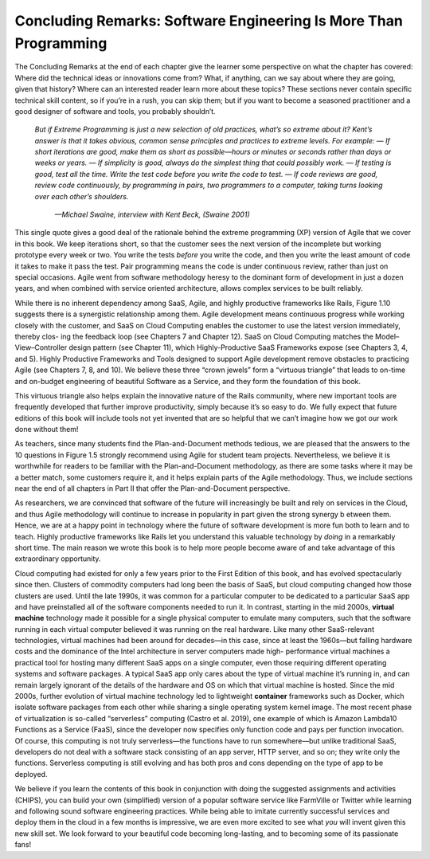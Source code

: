 Concluding Remarks: Software Engineering Is More Than Programming
====================================
The Concluding Remarks at the end of each chapter give the learner some 
perspective on what the chapter has covered: Where did the technical ideas or 
innovations come from? What, if anything, can we say about where they are going, 
given that history? Where can an interested reader learn more about these topics? 
These sections never contain specific technical skill content, so if you’re in a rush, 
you can skip them; but if you want to become a seasoned practitioner and a good designer 
of software and tools, you probably shouldn’t.

    *But if Extreme Programming is just a new selection of old practices, what’s so extreme about it? Kent’s answer is that it takes obvious, common sense principles and practices to extreme levels. For example:
    — If short iterations are good, make them as short as possible—hours or minutes or seconds rather than days or weeks or years.
    — If simplicity is good, always do the simplest thing that could possibly work.
    — If testing is good, test all the time. Write the test code before you write the code to test.
    — If code reviews are good, review code continuously, by programming in pairs, two programmers to a computer, taking turns looking over each other’s shoulders.*
        *—Michael Swaine, interview with Kent Beck, 
        (Swaine 2001)*

This single quote gives a good deal of the rationale behind the extreme programming (XP) 
version of Agile that we cover in this book. We keep iterations short, so that the customer 
sees the next version of the incomplete but working prototype every week or two. You write 
the tests *before* you write the code, and then you write the least amount of code it takes 
to make it pass the test. Pair programming means the code is under continuous review, rather 
than just on special occasions. Agile went from software methodology heresy to the dominant 
form of development in just a dozen years, and when combined with service oriented architecture, 
allows complex services to be built reliably.

While there is no inherent dependency among SaaS, Agile, and highly productive frameworks like Rails, 
Figure 1.10 suggests there is a synergistic relationship among them. Agile development means continuous 
progress while working closely with the customer, and SaaS on Cloud Computing enables the customer 
to use the latest version immediately, thereby clos- ing the feedback loop (see Chapters 7 and Chapter 12). 
SaaS on Cloud Computing matches the Model–View–Controller design pattern (see Chapter 11), which 
Highly-Productive SaaS Frameworks expose (see Chapters 3, 4, and 5). Highly Productive Frameworks and 
Tools designed to support Agile development remove obstacles to practicing Agile (see Chapters 7, 8, and 10). 
We believe these three “crown jewels” form a “virtuous triangle” that leads to
on-time and on-budget engineering of beautiful Software as a Service, and they form the foundation of this book.

This virtuous triangle also helps explain the innovative nature of the Rails community, where new important 
tools are frequently developed that further improve productivity, simply because it’s so easy to do. We fully 
expect that future editions of this book will include tools not yet invented that are so helpful that we can’t 
imagine how we got our work done without them!

As teachers, since many students find the Plan-and-Document methods tedious, we are pleased that the answers to 
the 10 questions in Figure 1.5 strongly recommend using Agile for student team projects. Nevertheless, we believe 
it is worthwhile for readers to be familiar with the Plan-and-Document methodology, as there are some tasks where 
it may be a better match, some customers require it, and it helps explain parts of the Agile methodology. Thus, 
we include sections near the end of all chapters in Part II that offer the Plan-and-Document perspective.

As researchers, we are convinced that software of the future will increasingly be built and rely on services in 
the Cloud, and thus Agile methodology will continue to increase in popularity in part given the strong synergy b
etween them. Hence, we are at a happy point in technology where the future of software development is more fun 
both to learn and to teach. Highly productive frameworks like Rails let you understand this valuable technology 
by *doing* in a remarkably short time. The main reason we wrote this book is to help more people become aware of 
and take advantage of this extraordinary opportunity.

Cloud computing had existed for only a few years prior to the First Edition of this book, and has evolved 
spectacularly since then. Clusters of commodity computers had long been the basis of SaaS, but cloud computing 
changed how those clusters are used. Until the late 1990s, it was common for a particular computer to be dedicated 
to a particular SaaS app and have preinstalled all of the software components needed to run it. In contrast, 
starting in the mid 2000s, **virtual machine** technology made it possible for a single physical computer to emulate 
many computers, such that the software running in each virtual computer believed it was running on the real 
hardware. Like many other SaaS-relevant technologies, virtual machines had been around for decades—in this case, 
since at least the 1960s—but falling hardware costs and the dominance of the Intel architecture in server computers 
made high- performance virtual machines a practical tool for hosting many different SaaS apps on a single computer, 
even those requiring different operating systems and software packages. A typical SaaS app only cares about the type 
of virtual machine it’s running in, and can remain largely ignorant of the details of the hardware and OS on which 
that virtual machine is hosted. Since the mid 2000s, further evolution of virtual machine technology led to lightweight 
**container** frameworks such as Docker, which isolate software packages from each other while sharing a single operating 
system kernel image. The most recent phase of virtualization is so-called “serverless” computing (Castro et al. 2019), 
one example of which is Amazon Lambda10 Functions as a Service (FaaS), since the developer now specifies only function 
code and pays per function invocation. Of course, this computing is not truly serverless—the functions have to run 
somewhere—but unlike traditional SaaS, developers do not deal with a software stack consisting of an app server, 
HTTP server, and so on; they write only the functions. Serverless computing is still evolving and has both pros 
and cons depending on the type of app to be deployed.

We believe if you learn the contents of this book in conjunction with doing the suggested assignments and activities 
(CHIPS), you can build your own (simplified) version of a popular
software service like FarmVille or Twitter while learning and following sound software engineering practices. 
While being able to imitate currently successful services and deploy them in the cloud in a few months is impressive, 
we are even more excited to see what *you* will invent given this new skill set. We look forward to your beautiful 
code becoming long-lasting, and to becoming some of its passionate fans!